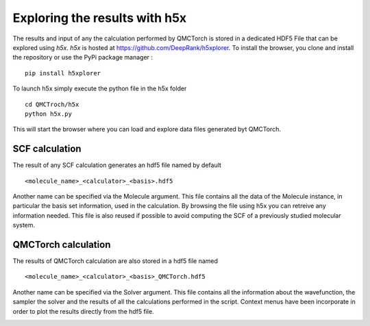 Exploring the results with h5x
=====================================

The results and input of any the calculation performed by QMCTorch is stored in a dedicated HDF5 File
that can be explored using `h5x`. `h5x` is hosted at https://github.com/DeepRank/h5xplorer. 
To install the browser, you clone and install the repository or use the PyPi package manager :

::

    pip install h5xplorer


To launch h5x simply execute the python file in the h5x folder

::

    cd QMCTroch/h5x
    python h5x.py 

This will start the browser where you can load and explore data files generated byt QMCTorch.

SCF calculation
^^^^^^^^^^^^^^^^^^^^^^^^^^^

The result of any SCF calculation generates an hdf5 file named by default

::

    <molecule_name>_<calculator>_<basis>.hdf5

Another name can be specified via the Molecule argument. This file contains all the data of the Molecule instance, in particular the basis set information, used in the calculation.
By browsing the file using h5x you can retreive any information needed. This file is also reused if possible to avoid computing the SCF of a previously studied molecular system.

.. image:: ../pics/h5xmol_qmctorch.png



QMCTorch calculation
^^^^^^^^^^^^^^^^^^^^^^^^^^^^^^^^^

The results of QMCTorch calculation are also stored in a hdf5 file named

::

    <molecule_name>_<calculator>_<basis>_QMCTorch.hdf5

Another name can be specified via the Solver argument. This file contains all the information about the 
wavefunction, the sampler the solver and the results of all the calculations performed in the script.
Context menus have been incorporate in order to plot the results directly from the hdf5 file.

.. image:: ../pics/h5x_solver.PNG